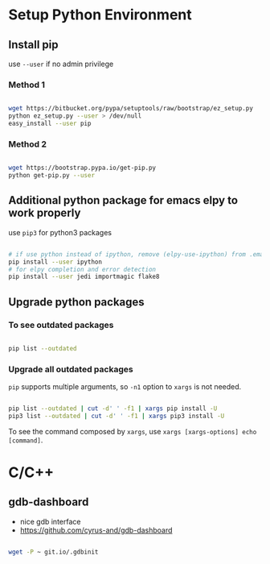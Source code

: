 
* Setup Python Environment

** Install pip

use =--user= if no admin privilege

*** Method 1

#+BEGIN_SRC sh

  wget https://bitbucket.org/pypa/setuptools/raw/bootstrap/ez_setup.py
  python ez_setup.py --user > /dev/null
  easy_install --user pip

#+END_SRC

*** Method 2

#+BEGIN_SRC sh

  wget https://bootstrap.pypa.io/get-pip.py
  python get-pip.py --user

#+END_SRC


** Additional python package for emacs elpy to work properly

use =pip3= for python3 packages

#+BEGIN_SRC sh

  # if use python instead of ipython, remove (elpy-use-ipython) from .emacs
  pip install --user ipython
  # for elpy completion and error detection
  pip install --user jedi importmagic flake8

#+END_SRC


** Upgrade python packages

*** To see outdated packages

#+BEGIN_SRC sh

  pip list --outdated

#+END_SRC

*** Upgrade all outdated packages

=pip= supports multiple arguments, so =-n1= option to =xargs= is not needed.

#+BEGIN_SRC sh

  pip list --outdated | cut -d' ' -f1 | xargs pip install -U
  pip3 list --outdated | cut -d' ' -f1 | xargs pip3 install -U

#+END_SRC

To see the command composed by =xargs=,
use =xargs [xargs-options] echo [command]=.


* C/C++

** gdb-dashboard

 - nice gdb interface
 - https://github.com/cyrus-and/gdb-dashboard

#+BEGIN_SRC sh

  wget -P ~ git.io/.gdbinit

#+END_SRC

